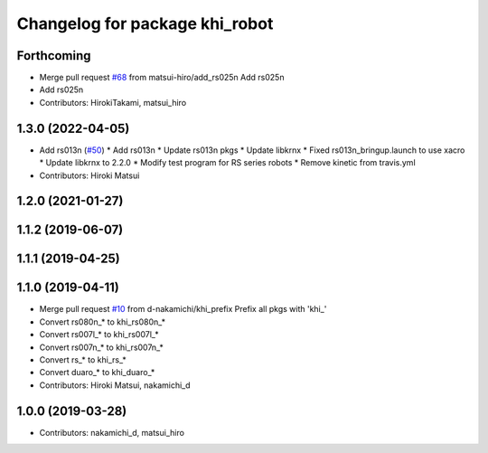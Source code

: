 ^^^^^^^^^^^^^^^^^^^^^^^^^^^^^^^
Changelog for package khi_robot
^^^^^^^^^^^^^^^^^^^^^^^^^^^^^^^

Forthcoming
-----------
* Merge pull request `#68 <https://github.com/Kawasaki-Robotics/khi_robot/issues/68>`_ from matsui-hiro/add_rs025n
  Add rs025n
* Add rs025n
* Contributors: HirokiTakami, matsui_hiro

1.3.0 (2022-04-05)
------------------
* Add rs013n (`#50 <https://github.com/Kawasaki-Robotics/khi_robot/issues/50>`_)
  * Add rs013n
  * Update rs013n pkgs
  * Update libkrnx
  * Fixed rs013n_bringup.launch to use xacro
  * Update libkrnx to 2.2.0
  * Modify test program for RS series robots
  * Remove kinetic from travis.yml
* Contributors: Hiroki Matsui

1.2.0 (2021-01-27)
------------------

1.1.2 (2019-06-07)
------------------

1.1.1 (2019-04-25)
------------------

1.1.0 (2019-04-11)
------------------
* Merge pull request `#10 <https://github.com/Kawasaki-Robotics/khi_robot/issues/10>`_ from d-nakamichi/khi_prefix
  Prefix all pkgs with 'khi\_'
* Convert rs080n\_* to khi_rs080n\_*
* Convert rs007l\_* to khi_rs007l\_*
* Convert rs007n\_* to khi_rs007n\_*
* Convert rs\_* to khi_rs\_*
* Convert duaro\_* to khi_duaro\_*
* Contributors: Hiroki Matsui, nakamichi_d

1.0.0 (2019-03-28)
------------------
* Contributors: nakamichi_d, matsui_hiro
